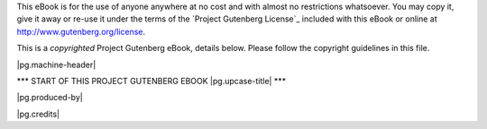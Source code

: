 .. -*- encoding: utf-8 -*-

.. |pg.copyrighted-header| replace::

   This is a *copyrighted* Project Gutenberg eBook, details
   below. Please follow the copyright guidelines in this file.

.. _pg-header:

.. container:: noindent pgheader language-en

   This eBook is for the use of anyone anywhere at no cost and with
   almost no restrictions whatsoever. You may copy it, give it away or
   re-use it under the terms of the `Project Gutenberg License`_
   included with this eBook or online at
   http://www.gutenberg.org/license.

   |pg.copyrighted-header|

   .. vspace:: 2

   .. _pg-machine-header:

   .. container:: noindent white-space-pre-line

      |pg.machine-header|

   .. vspace:: 2

   .. _pg-start-line:

   \*\*\* START OF THIS PROJECT GUTENBERG EBOOK |pg.upcase-title| \*\*\*

   .. vspace:: 4

   .. _pg-produced-by:

   |pg.produced-by|

   .. vspace:: 1

   |pg.credits|

